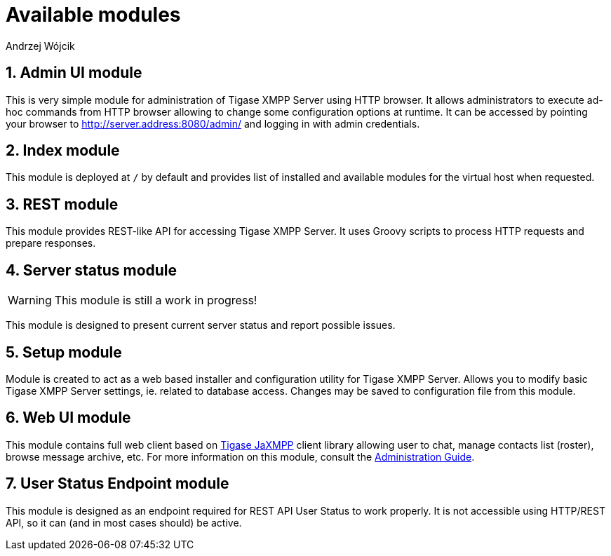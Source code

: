 [[httpApiAvailComp]]
= Available modules
:author: Andrzej Wójcik
:version: v2.0 August 2016. Reformatted for v8.0.0.

:toc:
:numbered:
:website: http://www.tigase.org


== Admin UI module
This is very simple module for administration of Tigase XMPP Server using HTTP browser.
It allows administrators to execute ad-hoc commands from HTTP browser allowing to change some configuration options at runtime.
It can be accessed by pointing your browser to http://server.address:8080/admin/ and logging in with admin credentials.

== Index module
This module is deployed at `/` by default and provides list of installed and available modules for the virtual host when requested.

== REST module
This module provides REST-like API for accessing Tigase XMPP Server. It uses Groovy scripts to process HTTP requests and prepare responses.

== Server status module
WARNING: This module is still a work in progress!

This module is designed to present current server status and report possible issues.

== Setup module
Module is created to act as a web based installer and configuration utility for Tigase XMPP Server.
Allows you to modify basic Tigase XMPP Server settings, ie. related to database access.
Changes may be saved to configuration file from this module.

== Web UI module
This module contains full web client based on http://www.tigase.net/content/jaxmpp-library:[Tigase JaXMPP] client library allowing user to chat, manage contacts list (roster), browse message archive, etc.
For more information on this module, consult the link:http://docs.tigase.org/tigase-server/snapshot/Administration_Guide/html/#_use_of_the_http_api[Administration Guide].

== User Status Endpoint module
This module is designed as an endpoint required for REST API User Status to work properly. It is not accessible using HTTP/REST API, so it can (and in most cases should) be active.